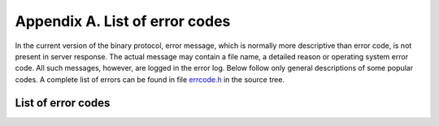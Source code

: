 -------------------------------------------------------------------------------
                        Appendix A. List of error codes
-------------------------------------------------------------------------------

In the current version of the binary protocol, error message, which is normally
more descriptive than error code, is not present in server response. The actual
message may contain a file name, a detailed reason or operating system error code.
All such messages, however, are logged in the error log. Below follow only general
descriptions of some popular codes. A complete list of errors can be found in file
`errcode.h`_ in the source tree.

.. _errcode.h: https://github.com/bee/bee/blob/master/src/db/errcode.h

===========================================================
                List of error codes
===========================================================

.. errcode:: ER_NONMASTER

    Can't modify data on a replication slave.

.. errcode:: ER_ILLEGAL_PARAMS

    Illegal parameters. Malformed protocol message.

.. errcode:: ER_MEMORY_ISSUE

    Out of memory: :confval:`slab_alloc_arena` limit is reached.

.. errcode:: ER_WAL_IO

    Failed to write to disk. May mean: failed to record a change in the
    write-ahead log. Some sort of disk error.

.. errcode:: ER_KEY_PART_COUNT

    Key part count is not the same as index part count

.. errcode:: ER_NO_SUCH_SPACE

    Attempt to access a space that does not exist.

.. errcode:: ER_NO_SUCH_INDEX

    The specified index does not exist for the specified space.

.. errcode:: ER_PROC_LUA

    An error inside a Lua procedure.

.. errcode:: ER_FIBER_STACK

    Recursion limit reached when creating a new fiber. This is usually an
    indicator of a bug in a stored procedure, recursively invoking itself
    ad infinitum.

.. errcode:: ER_UPDATE_FIELD

    An error occurred during update of a field.

.. errcode:: ER_TUPLE_FOUND

    Duplicate key exists in unique index ...
